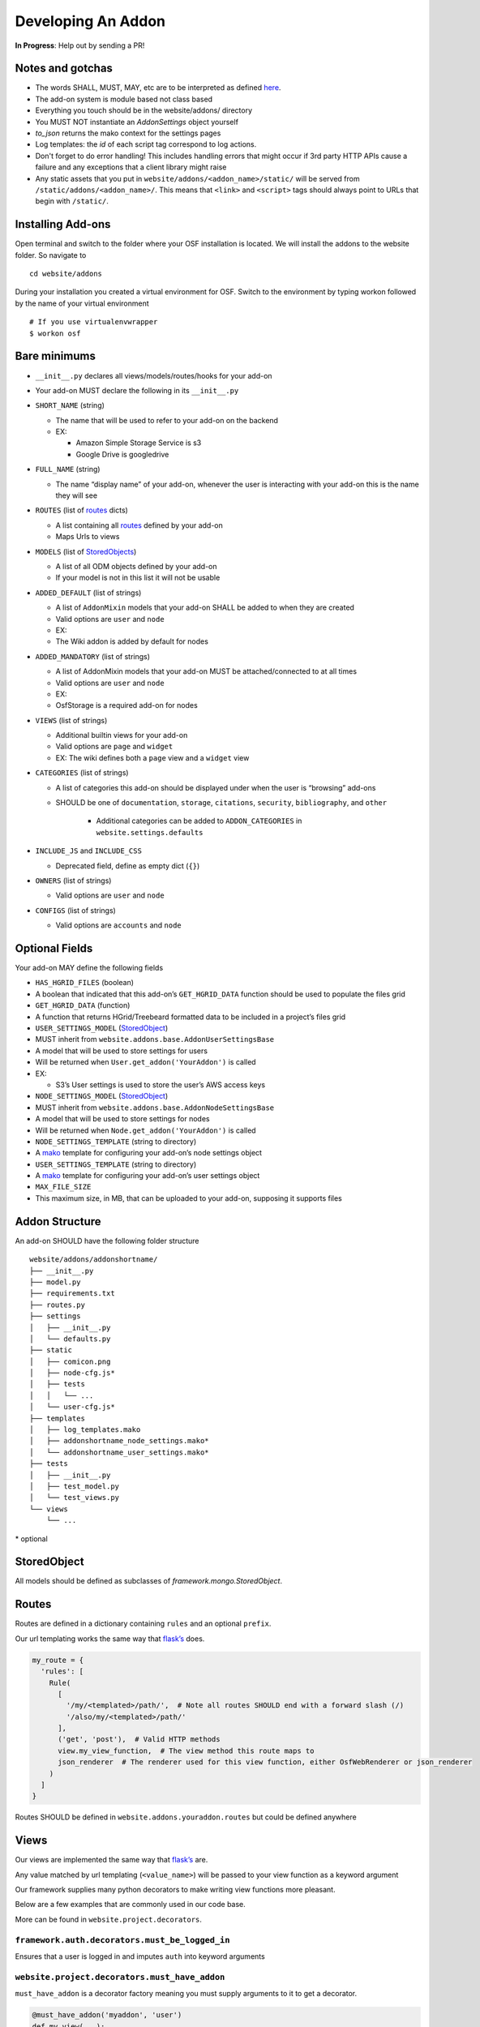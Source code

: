 Developing An Addon
===================

**In Progress**: Help out by sending a PR!

Notes and gotchas
*****************

- The words SHALL, MUST, MAY, etc are to be interpreted as defined `here <https://tools.ietf.org/html/rfc2119>`_.
- The add-on system is module based not class based
- Everything you touch should be in the website/addons/ directory
- You MUST NOT instantiate an `AddonSettings` object yourself
- `to_json` returns the mako context for the settings pages
- Log templates: the `id` of each script tag correspond to log actions.
- Don't forget to do error handling! This includes handling errors that might occur if 3rd party HTTP APIs cause a failure and any exceptions that a client library might raise
- Any static assets that you put in ``website/addons/<addon_name>/static/`` will be served from ``/static/addons/<addon_name>/``. This means that ``<link>`` and ``<script>`` tags should always point to URLs that begin with ``/static/``.

Installing Add-ons
******************


Open terminal and switch to the folder where your OSF installation is located. We will install the addons to the website folder. So navigate to

::

    cd website/addons

During your installation you created a virtual environment for OSF. Switch to the environment by typing workon followed by the name of your virtual environment

::

    # If you use virtualenvwrapper
    $ workon osf


Bare minimums
*************

-  ``__init__.py`` declares all views/models/routes/hooks for your add-on
-  Your add-on MUST declare the following in its ``__init__.py``
-  ``SHORT_NAME`` (string)

   -  The name that will be used to refer to your add-on on the backend
   -  EX:

      -  Amazon Simple Storage Service is s3
      -  Google Drive is googledrive

-  ``FULL_NAME`` (string)

   -  The name “display name” of your add-on, whenever the user is
      interacting with your add-on this is the name they will see

-  ``ROUTES`` (list of `routes`_ dicts)

   -  A list containing all `routes`_ defined by your add-on
   -  Maps Urls to views

-  ``MODELS`` (list of `StoredObjects`_)

   -  A list of all ODM objects defined by your add-on
   -  If your model is not in this list it will not be usable

-  ``ADDED_DEFAULT`` (list of strings)

   -  A list of ``AddonMixin`` models that your add-on SHALL be added to
      when they are created
   -  Valid options are ``user`` and ``node``
   -  EX:
   -  The Wiki addon is added by default for nodes

-  ``ADDED_MANDATORY`` (list of strings)

   -  A list of AddonMixin models that your add-on MUST be
      attached/connected to at all times
   -  Valid options are ``user`` and ``node``
   -  EX:
   -  OsfStorage is a required add-on for nodes

-  ``VIEWS`` (list of strings)

   -  Additional builtin views for your add-on
   -  Valid options are ``page`` and ``widget``
   -  EX: The wiki defines both a ``page`` view and a ``widget`` view

-  ``CATEGORIES`` (list of strings)

   -  A list of categories this add-on should be displayed under when
      the user is “browsing” add-ons

   - SHOULD be one of ``documentation``, ``storage``, ``citations``, ``security``, ``bibliography``, and ``other``

       - Additional categories can be added to ``ADDON_CATEGORIES`` in ``website.settings.defaults``

-  ``INCLUDE_JS`` and ``INCLUDE_CSS``

   -  Deprecated field, define as empty dict (``{}``)

-  ``OWNERS`` (list of strings)

   -  Valid options are ``user`` and ``node``

-  ``CONFIGS`` (list of strings)

   -  Valid options are ``accounts`` and ``node``


Optional Fields
***************

Your add-on MAY define the following fields

-  ``HAS_HGRID_FILES`` (boolean)
-  A boolean that indicated that this add-on’s ``GET_HGRID_DATA``
   function should be used to populate the files grid
-  ``GET_HGRID_DATA`` (function)
-  A function that returns HGrid/Treebeard formatted data to be included
   in a project’s files grid
-  ``USER_SETTINGS_MODEL`` (`StoredObject`_)
-  MUST inherit from ``website.addons.base.AddonUserSettingsBase``
-  A model that will be used to store settings for users
-  Will be returned when ``User.get_addon('YourAddon')`` is called
-  EX:

   -  S3’s User settings is used to store the user’s AWS access keys

-  ``NODE_SETTINGS_MODEL`` (`StoredObject`_)
-  MUST inherit from ``website.addons.base.AddonNodeSettingsBase``
-  A model that will be used to store settings for nodes
-  Will be returned when ``Node.get_addon('YourAddon')`` is called
-  ``NODE_SETTINGS_TEMPLATE`` (string to directory)
-  A `mako`_ template for configuring your add-on’s node settings object
-  ``USER_SETTINGS_TEMPLATE`` (string to directory)
-  A `mako`_ template for configuring your add-on’s user settings object
-  ``MAX_FILE_SIZE``
-  This maximum size, in MB, that can be uploaded to your add-on, supposing it supports files


Addon Structure
***************

An add-on SHOULD have the following folder structure

::

    website/addons/addonshortname/
    ├── __init__.py
    ├── model.py
    ├── requirements.txt
    ├── routes.py
    ├── settings
    │   ├── __init__.py
    │   └── defaults.py
    ├── static
    │   ├── comicon.png
    │   ├── node-cfg.js*
    │   ├── tests
    │   │   └── ...
    │   └── user-cfg.js*
    ├── templates
    │   ├── log_templates.mako
    │   ├── addonshortname_node_settings.mako*
    │   └── addonshortname_user_settings.mako*
    ├── tests
    │   ├── __init__.py
    │   ├── test_model.py
    │   └── test_views.py
    └── views
        └── ...

\* optional

StoredObject
************

All models should be defined as subclasses of `framework.mongo.StoredObject`.


Routes
******

Routes are defined in a dictionary containing ``rules`` and an optional ``prefix``.

Our url templating works the same way that `flask’s`_ does.

.. code:: python

    my_route = {
      'rules': [
        Rule(
          [
            '/my/<templated>/path/',  # Note all routes SHOULD end with a forward slash (/)
            '/also/my/<templated>/path/'
          ],
          ('get', 'post'),  # Valid HTTP methods
          view.my_view_function,  # The view method this route maps to
          json_renderer  # The renderer used for this view function, either OsfWebRenderer or json_renderer
        )
      ]
    }

Routes SHOULD be defined in ``website.addons.youraddon.routes`` but
could be defined anywhere

Views
*****

Our views are implemented the same way that `flask’s`_ are.

Any value matched by url templating (``<value_name>``) will be passed to
your view function as a keyword argument

Our framework supplies many python decorators to make writing view
functions more pleasant.

Below are a few examples that are commonly used in our code base.

More can be found in ``website.project.decorators``.

``framework.auth.decorators.must_be_logged_in``
-----------------------------------------------

Ensures that a user is logged in and imputes ``auth`` into keyword
arguments

``website.project.decorators.must_have_addon``
---------------------------------------------------

``must_have_addon`` is a decorator factory meaning you must supply
arguments to it to get a decorator.

.. code:: python

    @must_have_addon('myaddon', 'user')
    def my_view(...):
      pass


    @must_have_addon('myaddon', 'node')
    def my_node_view(...):
      pass

The above code snippet will only run the view function if the specified
model as the requested addon.

.. note::
    Routes whose views are with decorated ``must_have_addon('addon_short_name', 'node')`` MUST start with ``/project/<pid>/...``.

``website.project.decorators.must_have_permission``
--------------------------------------------------------

``must_have_permission`` is another decorator factory that takes a ``permission`` argument (may be'write','read', or'admin').

It prevents the decorated view function from being called unless the
user issuing the request has the required permission.


Logs
****

Some common log examples

- ``dropbox_node_authorized``
- ``dropbox_node_authorized``
- ``dropbox_file_added``
- ``dropbox_file_removed``
- ``dropbox_folder_selected``, ``github_repo_linked``, etc.

Use the ``NodeLog`` class's named constants when possible,

.. code-block:: python

    'dropbox_' + NodeLog.FILE_ADDED

Every log action requires a template in ``youraddon/templates/log_templates.mako``. Each template's id corresponds to the name of the log action.


Static files for add-ons
************************

.. todo:: Add detail.


First make sure your add-on's short name is listed in ``addons.json``.

**addons.json**

.. code-block:: json

    {
        "addons": [
            ...
            "dropbox",
            ...
        ]
    }

 This adds the proper entry points for webpack to build your add-on's static files.

The following files in the ``static`` folder of your addon directory will be built by webpack:

- user-cfg.js : Executed on the user addon configuration page.
- node-cfg.js : Executed on the node addon configuration page.
- files.js : Executed on the files page of a node.

**You do not have to include these files in a ``<script>`` tag in your templates.** They will dynamically be included when your addon is enabled.

Rubeus and the FileBrowser
**************************

For an addon to be included in the files view they must first define the following in the addon's ``__init__.py``:

.. code-block:: python

    HAS_HGRID_FILES = True
    GET_HGRID_DATA = views.hgrid.{{addon}}_hgrid_data


Has hgrid files is just a flag to attempt to load files from the addon.
get hgrid data is a function that will return FileBrowser formatted data.


Rubeus
------

Rubeus is a helper module for filebrowser compatible add ons.

``rubeus.FOLDER,KIND,FILE`` are rubeus constants for use when defining filebrowser data.

``rubeus.build_addon_root``:

Builds the root or "dummy" folder for an addon.

::

    :param AddonNodeSettingsBase node_settings: Addon settings

    :param str name: Additional information for the folder title

        eg. Repo name for Github or bucket name for S3

    :param dict or Auth permissions: Dictionary of permissions for the add-on's content or Auth for use in node.can_X methods

    :param dict urls: Hgrid related urls

    :param str extra: Html to be appended to the addon folder name

        eg. Branch switcher for github

    :param dict kwargs: Any additional information to add to the root folder

    :return dict: Hgrid formatted dictionary for the addon root folder

Addons using OAuth and OAuth2
-----------------------------

There are utilities for add-ons that use OAuth or Oauth2 for authentication. These include:

- ``website.oauth.models.ExternalProvider`` : a helper class for managing and acquiring credentials (see ``website.addons.mendeley.model.Mendeley`` as an example)
- ``website.oauth.models.ExternalAccount`` : abstract representation of stored credentials; you do not need to implement a subclass of this class
- ``website.addons.base.AddonOAuthUserSettingsBase`` : abstract interface to access user credentials (see ``website.addons.mendeley.model.MendeleyUserSettings`` as an example)
- ``website.addons.base.AddonOAuthUserSettingsBase`` : abstract interface for nodes to manage and  access user credentials (see ``website.addons.mendeley.model.MendeleyNodeSettings`` as an example)
- ``website.addons.base.serializer.AddonSerializer`` & ``website.addons.base.serializer.OAuthAddonSerializer``: helper classes to facilitate serializing add-on settings


Deselecting and Deauthorizing
-----------------------------

Many add-ons will have both user and node settings. It is important to ensure that, if a user's add-on settings are deleted or authorization to that add-on is removed, every node authorized by the user is deauthorized, which includes resetting all fields including its user settings.

It is necessary to override the ``delete`` method for ``MyAddonUserSettings`` in order to clear all fields from the user settings.

.. code-block:: python

    class MyAddonUserSettings(AddonUserSettingsBase):

        def delete(self):
            self.clear()
            super(MyAddonUserSettings, self).delete()

        def clear(self):
            self.addon_id = None
            self.access_token= None
            for node_settings in self.myaddonnodesettings__authorized:
                node_settings.deauthorize(Auth(self.owner))
                node_settings.save()
            return self

You will also have to override the ``delete`` method for ``MyAddonNodeSettings``.

.. code-block:: python


    class MyAddonNodeSettings(AddonNodeSettingsBase):

        def delete(self):
            self.deauthorize(Auth(self.user_settings.owner), add_log=False)
            super(AddonDataverseNodeSettings, self).delete()

        def deauthorize(self, auth, add_log=True):
            self.example_field = None
            self.user_settings = None

            if add_log:
                ...

IMPORTANT Privacy Considerations
********************************

Every add-on will come with its own unique set of privacy considerations. There are a number of ways to make small errors with a *large* impact.

General

- **Using** ``must_be_contributor_or_public``, ``must_have_addon``, **etc. is not enough.** While you should make sure that you correctly decorate your views, that does not ensure that *non-OSF*-related permissions have been handled.
- For file storage add-ons, make sure that contributors can only see the folder that the authorizing user has selected to share.
- Think carefully about security when writing the node settings view ({{addon}}_node_settings.mako / {{addon}}NodeConfig.js}}. For example, in the GitHub add-on, the user should only be able to see the list of repos from the authenticating account if the user is the authenticator for the current node. Most add-ons will need to tell the view (1) whether the current user is the authenticator of the current node and (2) whether the current user has added an auth token for the current add-on to her OSF account.

Example: When a Dropbox folder is shared on a project, contributors (and the public, if the project is public) should only perform CRUD operations on files and folders that are within that shared folder. An error should be thrown if a user tries to access anything outside of that folder.

.. code-block:: python

    @must_be_contributor_or_public
    @must_have_addon('dropbox', 'node')
    def dropbox_view_file(path, node_addon, auth, **kwargs):
        """Web view for the file detail page."""
        if not path:
            raise HTTPError(http.NOT_FOUND)
        # check that current user was the one who authorized the Dropbox addon
        if not is_authorizer(auth, node_addon):
            # raise HTTPError(403) if path is a not a subdirectory of the shared folder
            abort_if_not_subdir(path, node_addon.folder)
        ...

Make sure that any view (CRUD, settings views...) that accesses resources from a 3rd-party service is secured in this way.


.. _routes: #routes
.. _StoredObjects: #storedobject
.. _StoredObject: #storedobject
.. _mako: http://www.makotemplates.org/
.. _flask’s: http://flask.pocoo.org/docs/0.10/views/
